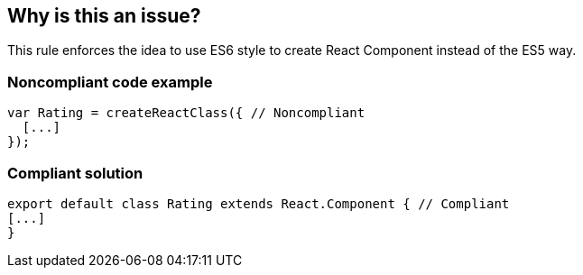== Why is this an issue?

This rule enforces the idea to use ES6 style to create React Component instead of the ES5 way.


=== Noncompliant code example

[source,javascript]
----
var Rating = createReactClass({ // Noncompliant
  [...]
});
----


=== Compliant solution

[source,javascript]
----
export default class Rating extends React.Component { // Compliant
[...]
}
----


ifdef::env-github,rspecator-view[]
'''
== Comments And Links
(visible only on this page)

=== on 23 Feb 2018, 11:48:51 Alexandre Gigleux wrote:
Covered by ESLint for React: \https://github.com/yannickcr/eslint-plugin-react/blob/HEAD/docs/rules/prefer-es6-class.md (react/prefer-es6-class)

endif::env-github,rspecator-view[]
